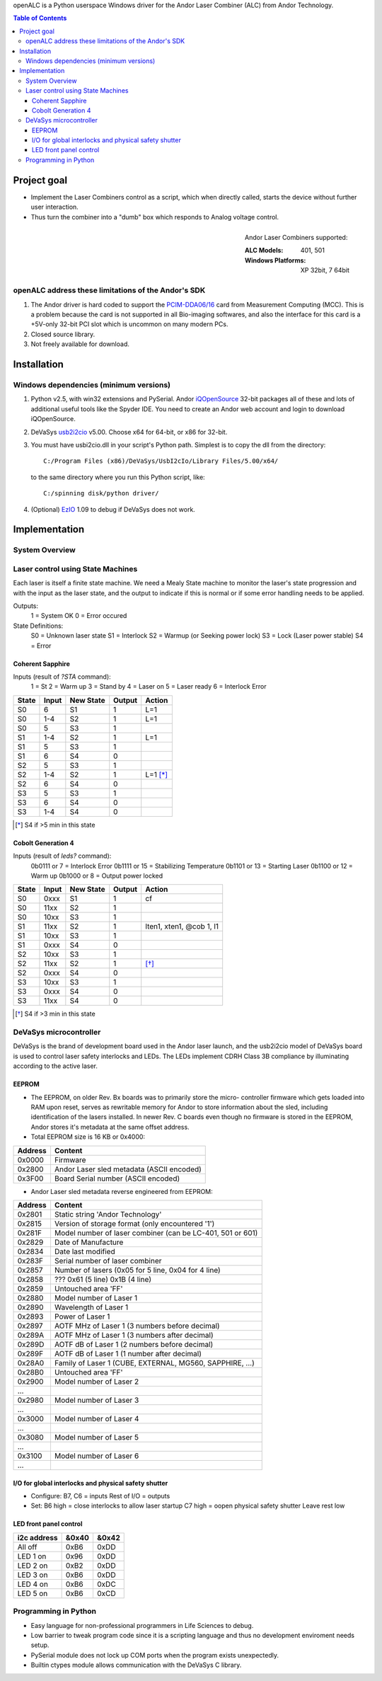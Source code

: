 openALC is a Python userspace Windows driver for the Andor Laser
Combiner (ALC) from Andor Technology.

   
.. contents:: Table of Contents
   :depth: 3

Project goal
============
- Implement the Laser Combiners control as a script, which when
  directly called, starts the device without further user interaction.
- Thus turn the combiner into a "dumb" box which responds to Analog
  voltage control.

.. figure:: http://www.andor.com/images/product_images/microscopy_peripherals_laser_combiner_large.jpg
   :alt: Andor Laser Combiner with Multi-port Unit on front
   :align: right
   
   Andor Laser Combiners supported:
   
   :ALC Models:  401, 501
   :Windows Platforms:  XP 32bit, 7 64bit

openALC address these limitations of the Andor's SDK
----------------------------------------------------
1. The Andor driver is hard coded to support the `PCIM-DDA06/16`_ card
   from Measurement Computing (MCC).  This is a problem because the
   card is not supported in all Bio-imaging softwares, and also the
   interface for this card is a +5V-only 32-bit PCI slot which is
   uncommon on many modern PCs.
2. Closed source library.
3. Not freely available for download.

.. _`PCIM-DDA06/16`: http://www.mccdaq.com/pci-data-acquisition/PCIM-DDA06-16.aspx

Installation
============
Windows dependencies (minimum versions)
---------------------------------------
1. Python v2.5, with win32 extensions and PySerial.
   Andor iQOpenSource_ 32-bit packages all of these and lots of
   additional useful tools like the Spyder IDE.  You need to create
   an Andor web account and login to download iQOpenSource.
2. DeVaSys usb2i2cio_ v5.00.  Choose x64 for 64-bit, or x86 for 32-bit.
3. You must have usbi2cio.dll in your script's Python path.  Simplest
   is to copy the dll from the directory::
   
       C:/Program Files (x86)/DeVaSys/UsbI2cIo/Library Files/5.00/x64/
   
   to the same directory where you run this Python script, like::
   
       C:/spinning disk/python driver/

4. (Optional) EzIO_ 1.09 to debug if DeVaSys does not work.

.. _iQOpenSource: https://www.andor.com/download/login.aspx
.. _usb2i2cio: http://www.devasys.net/support/support.html
.. _EzIO: http://www.devasys.com/download/UsbI2cIo/EzIo.zip

Implementation
==============
System Overview
---------------
.. figure:: docs/system_overview.png
   :align: center


Laser control using State Machines
----------------------------------
Each laser is itself a finite state machine.  We need a Mealy State 
machine to monitor the laser's state progression and with the input as 
the laser state, and the output to indicate if this is normal or if
some error handling needs to be applied.

Outputs:
  1 = System OK
  0 = Error occured

State Definitions:
  S0 = Unknown laser state
  S1 = Interlock
  S2 = Warmup (or Seeking power lock)
  S3 = Lock (Laser power stable)
  S4 = Error

.. figure:: docs/laser_flowchart.png
   :align: center

.. figure:: docs/laser_statemachine.png
   :align: center

Coherent Sapphire
~~~~~~~~~~~~~~~~~
Inputs (result of `?STA` command):
  1 = St
  2 = Warm up
  3 = Stand by
  4 = Laser on
  5 = Laser ready
  6 = Interlock Error

=====  =====  =========  ======  ========
State  Input  New State  Output  Action
=====  =====  =========  ======  ========
S0     6      S1         1       L=1
S0     1-4    S2         1       L=1
S0     5      S3         1       
S1     1-4    S2         1       L=1
S1     5      S3         1       
S1     6      S4         0       
S2     5      S3         1       
S2     1-4    S2         1       L=1 [*]_
S2     6      S4         0       
S3     5      S3         1       
S3     6      S4         0       
S3     1-4    S4         0       
=====  =====  =========  ======  ========

.. [*] S4 if >5 min in this state

Cobolt Generation 4
~~~~~~~~~~~~~~~~~~~
Inputs (result of `leds?` command):
  0b0111 or 7  = Interlock Error
  0b1111 or 15 = Stabilizing Temperature
  0b1101 or 13 = Starting Laser
  0b1100 or 12 = Warm up
  0b1000 or 8  = Output power locked

=====  =====  =========  ======  ========================
State  Input  New State  Output  Action
=====  =====  =========  ======  ========================
S0     0xxx   S1         1       cf
S0     11xx   S2         1
S0     10xx   S3         1
S1     11xx   S2         1       lten1, xten1, @cob 1, l1
S1     10xx   S3         1
S1     0xxx   S4         0
S2     10xx   S3         1
S2     11xx   S2         1       [*]_
S2     0xxx   S4         0
S3     10xx   S3         1
S3     0xxx   S4         0
S3     11xx   S4         0
=====  =====  =========  ======  ========================

.. [*] S4 if >3 min in this state


DeVaSys microcontroller
-----------------------
DeVaSys is the brand of development board used in the Andor laser
launch, and the usb2i2cio model of DeVaSys board is used to control 
laser safety interlocks and LEDs.  The LEDs implement CDRH Class 3B
compliance by illuminating according to the active laser.

EEPROM
~~~~~~
- The EEPROM, on older Rev. Bx boards was to primarily store the micro-
  controller firmware which gets loaded into RAM upon reset, serves as
  rewritable memory for Andor to store information about the sled,
  including identification of the lasers installed.  In newer Rev. C
  boards even though no firmware is stored in the EEPROM, Andor stores
  it's metadata at the same offset address.
  
- Total EEPROM size is 16 KB or 0x4000:

=======  =========================================
Address  Content
=======  =========================================
0x0000   Firmware
0x2800   Andor Laser sled metadata (ASCII encoded)
0x3F00   Board Serial number (ASCII encoded)
=======  =========================================

- Andor Laser sled metadata reverse engineered from EEPROM:

=======  =========================================================
Address  Content
=======  =========================================================
0x2801   Static string 'Andor Technology'
0x2815   Version of storage format (only encountered '1')
0x281F   Model number of laser combiner (can be LC-401, 501 or 601)
0x2829   Date of Manufacture
0x2834   Date last modified
0x283F   Serial number of laser combiner
0x2857   Number of lasers (0x05 for 5 line, 0x04 for 4 line)
0x2858   ??? 0x61 (5 line) 0x1B (4 line)
0x2859   Untouched area 'FF'
0x2880   Model number of Laser 1
0x2890   Wavelength of Laser 1
0x2893   Power of Laser 1
0x2897   AOTF MHz of Laser 1 (3 numbers before decimal)
0x289A   AOTF MHz of Laser 1 (3 numbers after decimal)
0x289D   AOTF dB of Laser 1 (2 numbers before decimal)
0x289F   AOTF dB of Laser 1 (1 number after decimal)
0x28A0   Family of Laser 1 (CUBE, EXTERNAL, MG560, SAPPHIRE, ...)
0x28B0   Untouched area 'FF'
0x2900   Model number of Laser 2
...
0x2980   Model number of Laser 3
...
0x3000   Model number of Laser 4
...
0x3080   Model number of Laser 5
...
0x3100   Model number of Laser 6
...
=======  =========================================================

I/O for global interlocks and physical safety shutter
~~~~~~~~~~~~~~~~~~~~~~~~~~~~~~~~~~~~~~~~~~~~~~~~~~~~~
- Configure:
  B7, C6 = inputs
  Rest of I/O = outputs
- Set:
  B6 high = close interlocks to allow laser startup
  C7 high = oopen physical safety shutter
  Leave rest low

LED front panel control
~~~~~~~~~~~~~~~~~~~~~~~

===========  =====  =====
i2c address  &0x40  &0x42
===========  =====  =====
All off      0xB6   0xDD
LED 1 on     0x96   0xDD
LED 2 on     0xB2   0xDD
LED 3 on     0xB6   0xDD
LED 4 on     0xB6   0xDC
LED 5 on     0xB6   0xCD
===========  =====  =====


Programming in Python
---------------------
- Easy language for non-professional programmers in Life Sciences
  to debug.
- Low barrier to tweak program code since it is a scripting language
  and thus no development enviroment needs setup.
- PySerial module does not lock up COM ports when the program exists
  unexpectedly.
- Builtin ctypes module allows communication with the DeVaSys C
  library.